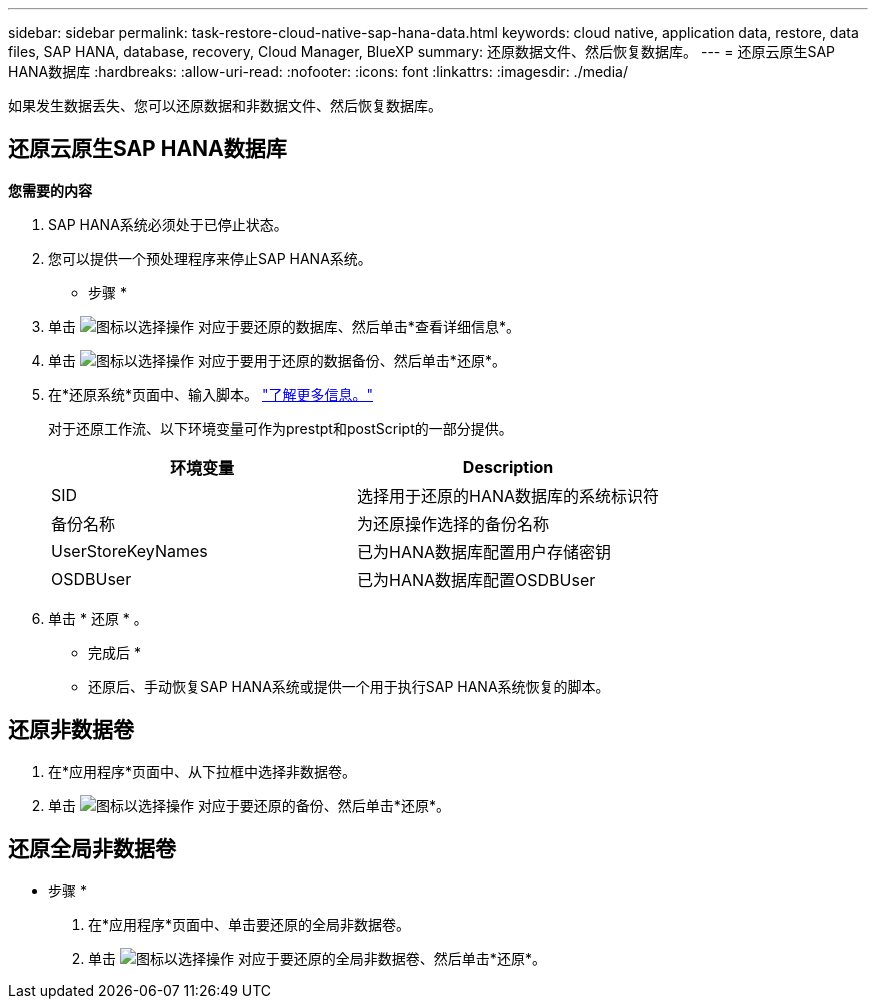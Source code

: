 ---
sidebar: sidebar 
permalink: task-restore-cloud-native-sap-hana-data.html 
keywords: cloud native, application data, restore, data files, SAP HANA, database, recovery, Cloud Manager, BlueXP 
summary: 还原数据文件、然后恢复数据库。 
---
= 还原云原生SAP HANA数据库
:hardbreaks:
:allow-uri-read: 
:nofooter: 
:icons: font
:linkattrs: 
:imagesdir: ./media/


[role="lead"]
如果发生数据丢失、您可以还原数据和非数据文件、然后恢复数据库。



== 还原云原生SAP HANA数据库

*您需要的内容*

. SAP HANA系统必须处于已停止状态。
. 您可以提供一个预处理程序来停止SAP HANA系统。


* 步骤 *

. 单击 image:icon-action.png["图标以选择操作"] 对应于要还原的数据库、然后单击*查看详细信息*。
. 单击 image:icon-action.png["图标以选择操作"] 对应于要用于还原的数据备份、然后单击*还原*。
. 在*还原系统*页面中、输入脚本。 link:task-backup-cloud-native-sap-hana-data.html#prescripts-and-postscripts["了解更多信息。"]
+
对于还原工作流、以下环境变量可作为prestpt和postScript的一部分提供。

+
|===
| 环境变量 | Description 


 a| 
SID
 a| 
选择用于还原的HANA数据库的系统标识符



 a| 
备份名称
 a| 
为还原操作选择的备份名称



 a| 
UserStoreKeyNames
 a| 
已为HANA数据库配置用户存储密钥



 a| 
OSDBUser
 a| 
已为HANA数据库配置OSDBUser

|===
. 单击 * 还原 * 。


* 完成后 *

* 还原后、手动恢复SAP HANA系统或提供一个用于执行SAP HANA系统恢复的脚本。




== 还原非数据卷

. 在*应用程序*页面中、从下拉框中选择非数据卷。
. 单击 image:icon-action.png["图标以选择操作"] 对应于要还原的备份、然后单击*还原*。




== 还原全局非数据卷

* 步骤 *

. 在*应用程序*页面中、单击要还原的全局非数据卷。
. 单击 image:icon-action.png["图标以选择操作"] 对应于要还原的全局非数据卷、然后单击*还原*。

